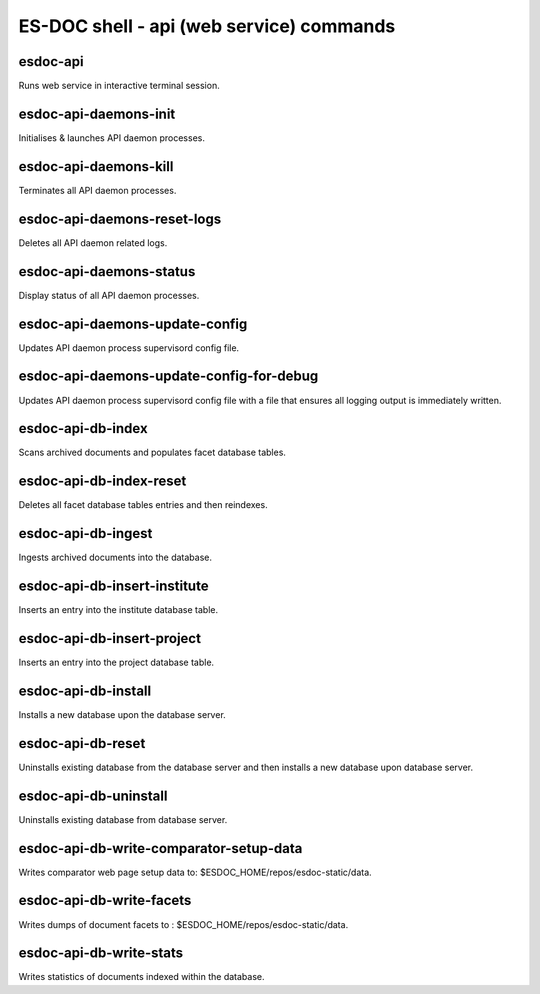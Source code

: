 ============================
ES-DOC shell - api (web service) commands
============================

esdoc-api
----------------------------

Runs web service in interactive terminal session.

esdoc-api-daemons-init
----------------------------

Initialises & launches API daemon processes.

esdoc-api-daemons-kill
----------------------------

Terminates all API daemon processes.

esdoc-api-daemons-reset-logs
----------------------------

Deletes all API daemon related logs.

esdoc-api-daemons-status
----------------------------

Display status of all API daemon processes.

esdoc-api-daemons-update-config
----------------------------

Updates API daemon process supervisord config file.

esdoc-api-daemons-update-config-for-debug
----------------------------

Updates API daemon process supervisord config file with a file that ensures all logging output is immediately written.

esdoc-api-db-index
----------------------------

Scans archived documents and populates facet database tables.

esdoc-api-db-index-reset
----------------------------

Deletes all facet database tables entries and then reindexes.

esdoc-api-db-ingest
----------------------------

Ingests archived documents into the database.

esdoc-api-db-insert-institute
----------------------------

Inserts an entry into the institute database table.

esdoc-api-db-insert-project
----------------------------

Inserts an entry into the project database table.

esdoc-api-db-install
----------------------------

Installs a new database upon the database server.

esdoc-api-db-reset
----------------------------

Uninstalls existing database from the database server and then installs a new database upon database server.

esdoc-api-db-uninstall
----------------------------

Uninstalls existing database from database server.

esdoc-api-db-write-comparator-setup-data
----------------------------

Writes comparator web page setup data to: $ESDOC_HOME/repos/esdoc-static/data.

esdoc-api-db-write-facets
----------------------------

Writes dumps of document facets to : $ESDOC_HOME/repos/esdoc-static/data.

esdoc-api-db-write-stats
----------------------------

Writes statistics of documents indexed within the database.


